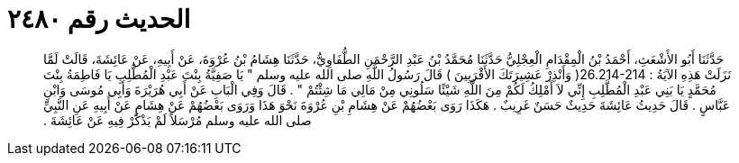 
= الحديث رقم ٢٤٨٠

[quote.hadith]
حَدَّثَنَا أَبُو الأَشْعَثِ، أَحْمَدُ بْنُ الْمِقْدَامِ الْعِجْلِيُّ حَدَّثَنَا مُحَمَّدُ بْنُ عَبْدِ الرَّحْمَنِ الطُّفَاوِيُّ، حَدَّثَنَا هِشَامُ بْنُ عُرْوَةَ، عَنْ أَبِيهِ، عَنْ عَائِشَةَ، قَالَتْ لَمَّا نَزَلَتْ هَذِهِ الآيَةُ ‏:‏ ‏26.214-214(‏ وَأَنْذِرْ عَشِيرَتَكَ الأَقْرَبِينَ ‏)‏ قَالَ رَسُولُ اللَّهِ صلى الله عليه وسلم ‏"‏ يَا صَفِيَّةُ بِنْتَ عَبْدِ الْمُطَّلِبِ يَا فَاطِمَةُ بِنْتَ مُحَمَّدٍ يَا بَنِي عَبْدِ الْمُطَّلِبِ إِنِّي لاَ أَمْلِكُ لَكُمْ مِنَ اللَّهِ شَيْئًا سَلُونِي مِنْ مَالِي مَا شِئْتُمْ ‏"‏ ‏.‏ قَالَ وَفِي الْبَابِ عَنْ أَبِي هُرَيْرَةَ وَأَبِي مُوسَى وَابْنِ عَبَّاسٍ ‏.‏ قَالَ حَدِيثُ عَائِشَةَ حَدِيثٌ حَسَنٌ غَرِيبٌ ‏.‏ هَكَذَا رَوَى بَعْضُهُمْ عَنْ هِشَامِ بْنِ عُرْوَةَ نَحْوَ هَذَا وَرَوَى بَعْضُهُمْ عَنْ هِشَامٍ عَنْ أَبِيهِ عَنِ النَّبِيِّ صلى الله عليه وسلم مُرْسَلاً لَمْ يَذْكُرْ فِيهِ عَنْ عَائِشَةَ ‏.‏
